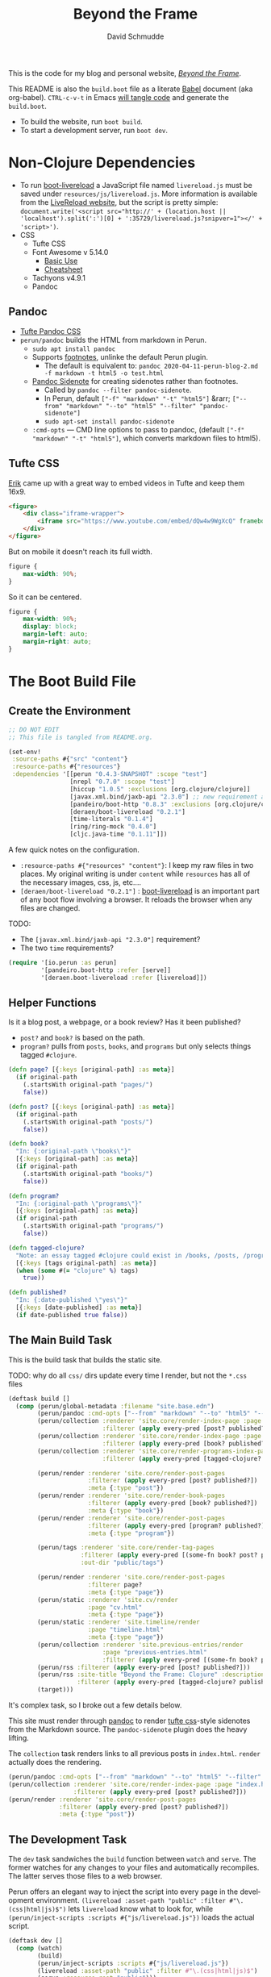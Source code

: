 #+TITLE: Beyond the Frame
#+AUTHOR: David Schmudde
#+EMAIL: d@schmud.de
#+LANGUAGE: en
#+STARTUP: align indent fold nodlcheck hidestars oddeven lognotestate

This is the code for my blog and personal website, /[[https://schmud.de/][Beyond the Frame]]/.

This README is also the ~build.boot~ file as a literate [[https://orgmode.org/worg/org-contrib/babel/intro.html][Babel]] document (aka org-babel). ~CTRL-c-v-t~ in Emacs [[https://orgmode.org/org.html#Working-With-Source-Code][will tangle code]] and generate the ~build.boot~.

- To build the website, run ~boot build~.
- To start a development server, run ~boot dev~.

* Non-Clojure Dependencies

- To run [[https://github.com/Deraen/boot-livereload][boot-livereload]] a JavaScript file named ~livereload.js~ must be saved under ~resources/js/livereload.js~. More information is available from the [[http://livereload.com/browser/script-tag/][LiveReload website]], but the script is pretty simple: ~document.write('<script src="http://' + (location.host || 'localhost').split(':')[0] + ':35729/livereload.js?snipver=1"></' + 'script>')~.
- CSS
    - Tufte CSS
    - Font Awesome v 5.14.0
        - [[https://fontawesome.com/how-to-use/on-the-web/referencing-icons/basic-use][Basic Use]]
        - [[https://fontawesome.com/cheatsheet][Cheatsheet]]
    - Tachyons v4.9.1
    - Pandoc

** Pandoc

- [[https://github.com/jez/tufte-pandoc-css][Tufte Pandoc CSS]]
- ~perun/pandoc~ builds the HTML from markdown in Perun.
    - ~sudo apt install pandoc~
    - Supports [[https://pandoc.org/MANUAL.html#footnotes][footnotes]], unlinke the default Perun plugin.
        - The default is equivalent to: ~pandoc 2020-04-11-perun-blog-2.md -f markdown -t html5 -o test.html~
    - [[https://github.com/jez/pandoc-sidenote][Pandoc Sidenote]] for creating sidenotes rather than footnotes.
        - Called by ~pandoc --filter pandoc-sidenote~.
        - In Perun, default ~["-f" "markdown" "-t" "html5"]~ &rarr; ~["--from" "markdown" "--to" "html5" "--filter" "pandoc-sidenote"]~
        - ~sudo apt-set install pandoc-sidenote~
    - ~:cmd-opts~ — CMD line options to pass to pandoc, (default ~["-f" "markdown" "-t" "html5"]~, which converts markdown files to html5).

** Tufte CSS

[[https://www.erikto.com/other/old-blog/embedding-youtube/][Erik]] came up with a great way to embed videos in Tufte and keep them 16x9.

#+BEGIN_SRC html :tangle no
<figure>
    <div class="iframe-wrapper">
        <iframe src="https://www.youtube.com/embed/dQw4w9WgXcQ" frameborder="0" allowfullscreen></iframe>
    </div>
</figure>
#+END_SRC

But on mobile it doesn't reach its full width.

#+BEGIN_SRC css :tangle no
figure {
    max-width: 90%;
}
#+END_SRC

So it can be centered.

#+BEGIN_SRC css :tangle no
figure {
    max-width: 90%;
    display: block;
    margin-left: auto;
    margin-right: auto;
}
#+END_SRC

* The Boot Build File

** Create the Environment

#+BEGIN_SRC clojure :tangle yes :tangle build.boot
  ;; DO NOT EDIT
  ;; This file is tangled from README.org.

  (set-env!
   :source-paths #{"src" "content"}
   :resource-paths #{"resources"}
   :dependencies '[[perun "0.4.3-SNAPSHOT" :scope "test"]
                   [nrepl "0.7.0" :scope "test"]
                   [hiccup "1.0.5" :exclusions [org.clojure/clojure]]
                   [javax.xml.bind/jaxb-api "2.3.0"] ;; new requirement after local system update
                   [pandeiro/boot-http "0.8.3" :exclusions [org.clojure/clojure]]
                   [deraen/boot-livereload "0.2.1"]
                   [time-literals "0.1.4"]
                   [ring/ring-mock "0.4.0"]
                   [cljc.java-time "0.1.11"]])
#+END_SRC

A few quick notes on the configuration.

- ~:resource-paths #{"resources" "content"}~: I keep my raw files in two places. My original writing is under ~content~ while ~resources~ has all of the necessary images, css, js, etc....
- ~[deraen/boot-livereload "0.2.1"]~ : [[https://github.com/Deraen/boot-livereload][boot-livereload]] is an important part of any boot flow involving a browser. It reloads the browser when any files are changed.

TODO:

- The ~[javax.xml.bind/jaxb-api "2.3.0"]~ requirement?
- The two ~time~ requirements?

#+BEGIN_SRC clojure :tangle yes :tangle build.boot
(require '[io.perun :as perun]
         '[pandeiro.boot-http :refer [serve]]
         '[deraen.boot-livereload :refer [livereload]])
#+END_SRC

** Helper Functions

Is it a blog post, a webpage, or a book review? Has it been published?

- ~post?~ and ~book?~ is based on the path.
- ~program?~ pulls from ~posts~, ~books~, and ~programs~ but only selects things tagged ~#clojure~.

#+BEGIN_SRC clojure :tangle yes :tangle build.boot
  (defn page? [{:keys [original-path] :as meta}]
    (if original-path
      (.startsWith original-path "pages/")
      false))

  (defn post? [{:keys [original-path] :as meta}]
    (if original-path
      (.startsWith original-path "posts/")
      false))

  (defn book?
    "In: {:original-path \"books\"}"
    [{:keys [original-path] :as meta}]
    (if original-path
      (.startsWith original-path "books/")
      false))

  (defn program?
    "In: {:original-path \"programs\"}"
    [{:keys [original-path] :as meta}]
    (if original-path
      (.startsWith original-path "programs/")
      false))

  (defn tagged-clojure?
    "Note: an essay tagged #clojure could exist in /books, /posts, /program"
    [{:keys [tags original-path] :as meta}]
    (when (some #(= "clojure" %) tags)
      true))

  (defn published?
    "In: {:date-published \"yes\"}"
    [{:keys [date-published] :as meta}]
    (if date-published true false))
#+END_SRC

** The Main Build Task

This is the build task that builds the static site.

TODO: why do all ~css/~ dirs update every time I render, but not the ~*.css~ files

#+BEGIN_SRC clojure :tangle yes :tangle build.boot
  (deftask build []
    (comp (perun/global-metadata :filename "site.base.edn")
          (perun/pandoc :cmd-opts ["--from" "markdown" "--to" "html5" "--filter" "pandoc-sidenote"])
          (perun/collection :renderer 'site.core/render-index-page :page "index.html"
                            :filterer (apply every-pred [post? published?]))
          (perun/collection :renderer 'site.core/render-index-page :page "books.html"
                            :filterer (apply every-pred [book? published?]))
          (perun/collection :renderer 'site.core/render-programs-index-page :page "programs.html"
                            :filterer (apply every-pred [tagged-clojure? published?]))

          (perun/render :renderer 'site.core/render-post-pages
                        :filterer (apply every-pred [post? published?])
                        :meta {:type "post"})
          (perun/render :renderer 'site.core/render-book-pages
                        :filterer (apply every-pred [book? published?])
                        :meta {:type "book"})
          (perun/render :renderer 'site.core/render-post-pages
                        :filterer (apply every-pred [program? published?])
                        :meta {:type "program"})

          (perun/tags :renderer 'site.core/render-tag-pages
                      :filterer (apply every-pred [(some-fn book? post? program?) published?])
                      :out-dir "public/tags")

          (perun/render :renderer 'site.core/render-post-pages
                        :filterer page?
                        :meta {:type "page"})
          (perun/static :renderer 'site.cv/render
                        :page "cv.html"
                        :meta {:type "page"})
          (perun/static :renderer 'site.timeline/render
                        :page "timeline.html"
                        :meta {:type "page"})
          (perun/collection :renderer 'site.previous-entries/render
                            :page "previous-entries.html"
                            :filterer (apply every-pred [(some-fn book? post? program?) published?]))
          (perun/rss :filterer (apply every-pred [post? published?]))
          (perun/rss :site-title "Beyond the Frame: Clojure" :description "Essays about the Clojure programming language"
                     :filterer (apply every-pred [tagged-clojure? published?]) :filename "btf-clojure-feed.rss")
          (target)))
#+END_SRC

It's complex task, so I broke out a few details below.

This site must render through [[https://pandoc.org/][pandoc]] to render [[https://edwardtufte.github.io/tufte-css/][tufte css]]-style sidenotes from the Markdown source. The ~pandoc-sidenote~ plugin does the heavy lifting.

The ~collection~ task renders links to all previous posts in ~index.html~. ~render~ actually does the rendering.

#+BEGIN_SRC clojure :tangle no
(perun/pandoc :cmd-opts ["--from" "markdown" "--to" "html5" "--filter" "pandoc-sidenote"])
(perun/collection :renderer 'site.core/render-index-page :page "index.html"
                  :filterer (apply every-pred [post? published?]))
(perun/render :renderer 'site.core/render-post-pages
              :filterer (apply every-pred [post? published?])
              :meta {:type "post"})
#+END_SRC

** The Development Task

The ~dev~ task sandwiches the ~build~ function between ~watch~ and ~serve~. The former watches for any changes to your files and automatically recompiles. The latter serves those files to a web browser.

Perun offers an elegant way to inject the script into every page in the development environment. ~(livereload :asset-path "public" :filter #"\.(css|html|js)$")~ lets ~livereload~ know what to look for, while ~(perun/inject-scripts :scripts #{"js/livereload.js"})~ loads the actual script.

#+BEGIN_SRC clojure :tangle yes :tangle build.boot
(deftask dev []
  (comp (watch)
        (build)
        (perun/inject-scripts :scripts #{"js/livereload.js"})
        (livereload :asset-path "public" :filter #"\.(css|html|js)$")
        (serve :resource-root "public")))
#+END_SRC

** Development Environment

There is no nrepl present. The current process:

1. ~boot dev~ or ~boot dev repl~ if you want a REPL.
2. Open a project file, ~*.clj~, and ~cider-jack-in~.

Updating the file will update the website.

Customize the jack-in command by tweaking the shell command it runs to include a dev profile.

~C-u M-x cider-jack-in~ to specify the exact command for ~cider-jack-in~. Specifically, add the ~dev~ profile. The current Cider Boot Parameters look like this: ~repl -s -b localhost wait~. Just prefix the ~dev~ command and run: ~dev repl -s -b localhost wait~.

I need to customize the command line CIDER uses for cider-jack-in by modifying the following string options:

- ~cider-boot-global-options~: these are passed to the command directly, in first position (e.g., -o to lein enables offline mode).
- ~cider-boot-parameters~: these are usually task names and their parameters (e.g., dev for launching boot’s dev task instead of the standard repl -s wait).

* Appendix

Plugins I would like to add someday:

- ~(perun/sitemap :filename "sitemap.xml")~
- ~(perun/ttr)~
- ~(perun/word-count)~
- ~(perun/build-date)~
- ~(perun/paginate :renderer 'io.perun.example.paginate/render)~
- ~(perun/sitemap)~
- ~(perun/atom-feed :filterer :original)~

** TODO Troubleshooting

Insert ~(perun/print-meta)~ into the ~(deftask dev [] ...)~ command to troubleshoot the build process.

~boot --verbose build~

~boot show -f perun/markdown show -f~: To inspect the files and metadata that is passed from task to task, there are two tasks we can use. The Boot built-in task ~show~ includes a convenient option to display a tree of all files in the fileset. To see how a task changes the fileset, you can use it like this: https://perun.io/guides/getting-started/

Regular build bug: ~[inject-scripts] - copied unchanged file public/posts/2020-04-29-info-to-knowledge.html~


** TODO Improvements

- elisp fiction to autocomplete keywords (vs. tags)

Tachyons measures widths using the ~border-box~ model. Tufte uses the ~content-box~ model. I experimented with simply switching the model in my custom css file, ~btf.css~, but [[https://stackoverflow.com/questions/44453391/what-is-the-difference-between-border-box-and-content-box-in-css#44453514][it broke the reflow]] (as expected).

#+BEGIN_SRC css :tangle no
body {
    -moz-box-sizing: content-box;
    -webkit-box-sizing: content-box;
    box-sizing: content-box;
}
#+END_SRC

TODO: The ideal solution is to use a [[https://github.com/tachyons-css/generator][custom Tachyons build]].

** lftp

lftp uses Transport Layer Security (TLS). So it's essential to first grab the certificate from the FTP server.

#+NAME: certificate
#+BEGIN_SRC shell :results code
openssl s_client -connect schmud.de:21 -starttls ftp
#+END_SRC

1. I include the certificate chain in a new file called ~mycert.crt~ in the local ~/.lftp folder.
2. I create a file called ~rc~ in the local ~/.lftp folder and add the lines
    - ~set ssl:ca-file "mycert.crt"~
    - ~set ssl:check-hostname no~ (this prevents ~Fatal error: Certificate verification: certificate common name doesn't match requested host name ‘<ftp-hostname>’~ when running a command like ~ls~ remotely)

Further reading:

- [[https://www.versatilewebsolutions.com/blog/2014/04/lftp-ftps-and-certificate-verification.html][LFTP FTPS and Certificate Verification]]
- [[https://linux.overshoot.tv/wiki/networking/lftp_backup_and_mirroring][lftp: backup and mirroring]]

Alternatively, it may be possible to use the Ubuntu certificates in some cases:

- Grab the latest certificates: ~sudo update-ca-certificates~
- Update the ~/etc/lftp.conf~ by pointing to the certificate file ~set ssl:ca-file "/etc/ssl/certs/ca-certificates.crt"~

Alternatively, alternatively certificate errors can be temporarily suppressed using ~set ssl:verify-certificate false~ at the ~lftp~ prompt

lftp commands include

- ~local ls~: run command locally
- ~lcd~: local change directory

** Comment Log

#+BEGIN_SRC clojure :tangle yes :tangle build.boot
(comment

  (published? {:date-published nil})
  (published? {:date-published "avril 14th"})

  (def path-data [{:original-path "posts/fefe"} {:original-path nil} {:original-path "po"} {:original-path "fee/fefef"} {:original-path "posts/zzz"} ])

  (def pub-data [{:date-published "avril 14th"} {:date-published nil} {:date-published "may 14th"}])

  (def pub-path-data [{:original-path "posts/fefe" :date-published "avril 14th"} {:original-path nil :date-published "date"} {:original-path "po" :date-published "may 14th"} {:original-path "fee/fefef" :date-published nil} {:original-path "posts/zzz" :date-published "may 14th"} ])

  (filter post? path-data)
  (filter published? pub-path-data)
  (filterv (and post? published?) pub-path-data)
  ; > ({:original-path "posts/fefe", :date-published "avril 14th"}
  ;    {:original-path nil, :date-published "date"}
  ;    {:original-path "po", :date-published "may 14th"}
  ;    {:original-path "posts/zzz", :date-published "may 14th"})
  (filter (or post? published?) pub-path-data)
  ; > ({:original-path "posts/fefe", :date-published "avril 14th"}
  ;    {:original-path "posts/zzz", :date-published "may 14th"})

  (filter (apply every-pred [post? published?]) pub-path-data)
  ; > ({:original-path "posts/fefe", :date-published "avril 14th"}
  ;    {:original-path "posts/zzz", :date-published "may 14th"})

  (map #(and (post? %) (published? %)) pub-path-data) ; (true false false false true)
  (map #(or (post? %) (published? %)) pub-path-data) ; (true true true false true)

  )
#+END_SRC

** Editing Org Mode

- ~<s~ &rarr; ~TAB~: write a code block in a .org file.
    - ~C-c-v-t~: tangle the file and produce
    - ~C-c~: evaluate the Clojure code
    - ~C-c-e h~: export to HTML, ~C-c-e b~ see it immediately in a browser window
    - Run these commands with
        - ~C-c C-c~
        - ~C-c C-o~: results in a separate buffer.
- ~#+BEGIN_SRC shell :results code~: the ~#+RESULTS: certificate~ must be as ~:results code~ rather than ~drawer~, otherwise it will not render correctly in GitHub.
- Clojure + Literate Programming originally inspired by /[[https://github.com/limist/literate-clojure-ants/blob/master/literate-ants.org][Literate Clojure Ants]]/
